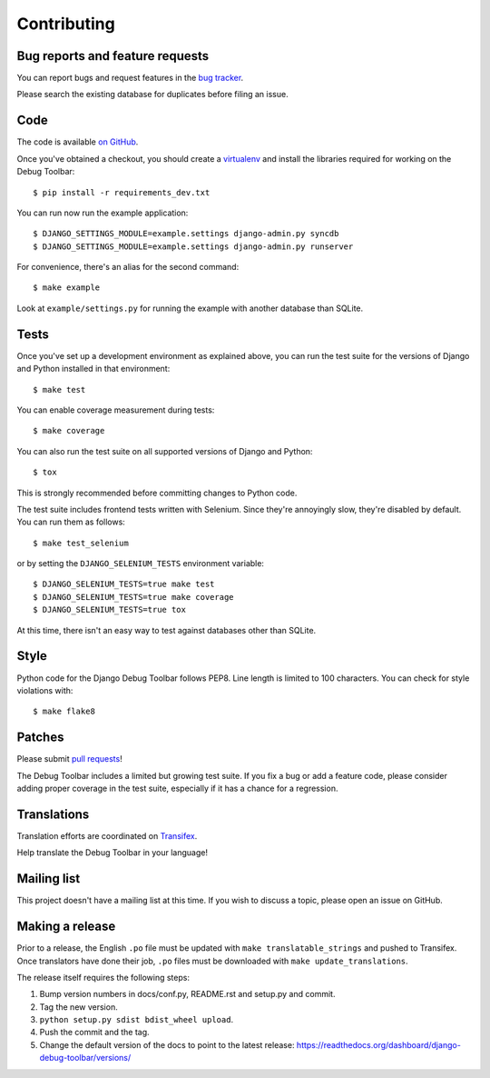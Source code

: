 Contributing
============

Bug reports and feature requests
--------------------------------

You can report bugs and request features in the `bug tracker
<http://github.com/django-debug-toolbar/django-debug-toolbar/issues>`_.

Please search the existing database for duplicates before filing an issue.

Code
----

The code is available `on GitHub
<http://github.com/django-debug-toolbar/django-debug-toolbar>`_.

Once you've obtained a checkout, you should create a virtualenv_ and install
the libraries required for working on the Debug Toolbar::

    $ pip install -r requirements_dev.txt

.. _virtualenv: http://www.virtualenv.org/

You can run now run the example application::

    $ DJANGO_SETTINGS_MODULE=example.settings django-admin.py syncdb
    $ DJANGO_SETTINGS_MODULE=example.settings django-admin.py runserver

For convenience, there's an alias for the second command::

    $ make example

Look at ``example/settings.py`` for running the example with another database
than SQLite.

Tests
-----

Once you've set up a development environment as explained above, you can run
the test suite for the versions of Django and Python installed in that
environment::

    $ make test

You can enable coverage measurement during tests::

    $ make coverage

You can also run the test suite on all supported versions of Django and
Python::

    $ tox

This is strongly recommended before committing changes to Python code.

The test suite includes frontend tests written with Selenium. Since they're
annoyingly slow, they're disabled by default. You can run them as follows::

    $ make test_selenium

or by setting the ``DJANGO_SELENIUM_TESTS`` environment variable::

    $ DJANGO_SELENIUM_TESTS=true make test
    $ DJANGO_SELENIUM_TESTS=true make coverage
    $ DJANGO_SELENIUM_TESTS=true tox

At this time, there isn't an easy way to test against databases other than
SQLite.

Style
-----

Python code for the Django Debug Toolbar follows PEP8. Line length is limited
to 100 characters. You can check for style violations with::

    $ make flake8

Patches
-------

Please submit `pull requests
<http://github.com/django-debug-toolbar/django-debug-toolbar/pulls>`_!

The Debug Toolbar includes a limited but growing test suite. If you fix a bug
or add a feature code, please consider adding proper coverage in the test
suite, especially if it has a chance for a regression.

Translations
------------

Translation efforts are coordinated on `Transifex
<https://www.transifex.net/projects/p/django-debug-toolbar/>`_.

Help translate the Debug Toolbar in your language!

Mailing list
------------

This project doesn't have a mailing list at this time. If you wish to discuss
a topic, please open an issue on GitHub.

Making a release
----------------

Prior to a release, the English ``.po`` file must be updated with ``make
translatable_strings`` and pushed to Transifex. Once translators have done
their job, ``.po`` files must be downloaded with ``make update_translations``.

The release itself requires the following steps:

#. Bump version numbers in docs/conf.py, README.rst and setup.py and commit.

#. Tag the new version.

#. ``python setup.py sdist bdist_wheel upload``.

#. Push the commit and the tag.

#. Change the default version of the docs to point to the latest release:
   https://readthedocs.org/dashboard/django-debug-toolbar/versions/
